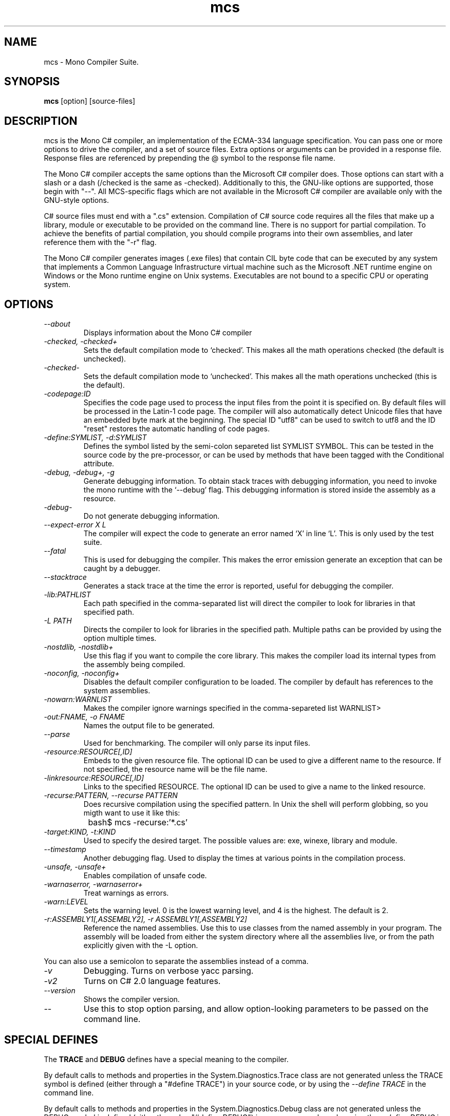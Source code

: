 .TH mcs 1 "6 January 2001"
.SH NAME 
mcs \- Mono Compiler Suite.
.SH SYNOPSIS
.B mcs 
[option] [source-files]
.SH DESCRIPTION
mcs is the Mono C# compiler, an implementation of the ECMA-334
language specification.  You can pass one or more options to drive the
compiler, and a set of source files.  Extra options or arguments can
be provided in a response file.  Response files are referenced by
prepending the @ symbol to the response file name.
.PP
The Mono C# compiler accepts the same options than the Microsoft C#
compiler does.  Those options can start with a slash or a dash
(/checked is the same as -checked).  Additionally to this, the
GNU-like options are supported, those begin with "--".  All
MCS-specific flags which are not available in the Microsoft C#
compiler are available only with the GNU-style options. 
.PP
C# source files must end with a ".cs" extension.  Compilation of C#
source code requires all the files that make up a library, module or
executable to be provided on the command line.  There is no support
for partial compilation.  To achieve the benefits of partial
compilation, you should compile programs into their own assemblies,
and later reference them with the "-r" flag.
.PP
The Mono C# compiler generates images (.exe files) that contain CIL
byte code that can be executed by any system that implements a Common
Language Infrastructure virtual machine such as the Microsoft .NET
runtime engine on Windows or the Mono runtime engine on Unix systems.
Executables are not bound to a specific CPU or operating system.
.PP
.SH OPTIONS
.TP
.I \-\-about
Displays information about the Mono C# compiler
.TP
.I -checked, -checked+
Sets the default compilation mode to `checked'.  This makes all
the math operations checked (the default is unchecked).
.TP
.I -checked-
Sets the default compilation mode to `unchecked'.  This makes all
the math operations unchecked (this is the default).
.TP
.I -codepage:ID
Specifies the code page used to process the input files from the
point it is specified on.  By default files will be processed in the
Latin-1 code page.  The compiler will also automatically detect
Unicode files that have an embedded byte mark at the beginning.   The
special ID "utf8" can be used to switch to utf8 and the ID "reset"
restores the automatic handling of code pages.
.TP
.I \-define:SYMLIST, -d:SYMLIST
Defines the symbol listed by the semi-colon separeted list SYMLIST
SYMBOL.  This can be tested in the source code by the pre-processor,
or can be used by methods that have been tagged with the Conditional
attribute. 
.TP
.I \-debug, \-debug+, \-g
Generate debugging information.  To obtain stack traces with debugging
information, you need to invoke the mono runtime with the `--debug'
flag.  This debugging information is stored inside the assembly as a
resource.
.TP
.I \-debug-
Do not generate debugging information.
.TP
.I \-\-expect-error X L
The compiler will expect the code to generate an error 
named `X' in line `L'.  This is only used by the test suite.
.TP 
.I \-\-fatal 
This is used for debugging the compiler.  This makes the error emission
generate an exception that can be caught by a debugger.
.TP
.I \-\-stacktrace
Generates a stack trace at the time the error is reported, useful for
debugging the compiler.
.TP
.I -lib:PATHLIST
Each path specified in the comma-separated list will direct the
compiler to look for libraries in that specified path.
.TP
.I \-L PATH
Directs the compiler to look for libraries in the specified path.
Multiple paths can be provided by using the option multiple times.
.TP
.I \-nostdlib, -nostdlib+
Use this flag if you want to compile the core library.  This makes the
compiler load its internal types from the assembly being compiled.
.TP
.I \-noconfig, \-noconfig+
Disables the default compiler configuration to be loaded.  The
compiler by default has references to the system assemblies. 
.TP
.I \-nowarn:WARNLIST
Makes the compiler ignore warnings specified in the comma-separeted
list WARNLIST>
.TP
.I -out:FNAME, -o FNAME
Names the output file to be generated.
.TP
.I \-\-parse
Used for benchmarking.  The compiler will only parse its input files.
.TP
.I -resource:RESOURCE[,ID]
Embeds to the given resource file.  The optional ID can be used to
give a different name to the resource.  If not specified, the resource
name will be the file name.
.TP
.I -linkresource:RESOURCE[,ID]
Links to the specified RESOURCE.  The optional ID can be used to give
a name to the linked resource.
.TP
.I \-recurse:PATTERN, --recurse PATTERN
Does recursive compilation using the specified pattern.  In Unix the
shell will perform globbing, so you migth want to use it like this:
.PP
.nf
		bash$ mcs -recurse:'*.cs' 
.fi
.TP
.I \-target:KIND, \-t:KIND
Used to specify the desired target.  The possible values are: exe,
winexe, library and module.  
.TP
.I \-\-timestamp
Another debugging flag.  Used to display the times at various points
in the compilation process.
.TP
.I \-unsafe, -unsafe+
Enables compilation of unsafe code.
.TP
.I \-warnaserror, \-warnaserror+
Treat warnings as errors.
.TP
.I \-warn:LEVEL
Sets the warning level.  0 is the lowest warning level, and 4 is the
highest.  The default is 2.
.TP
.I -r:ASSEMBLY1[,ASSEMBLY2], \-r ASSEMBLY1[,ASSEMBLY2]
Reference the named assemblies.  Use this to use classes from the named
assembly in your program.  The assembly will be loaded from either the
system directory where all the assemblies live, or from the path
explicitly given with the -L option.
.PP
You can also use a semicolon to separate the assemblies instead of a
comma. 
.TP
.I \-v 
Debugging. Turns on verbose yacc parsing.
.TP
.I \-v2
Turns on C# 2.0 language features.
.TP
.I \-\-version
Shows the compiler version.
.TP
.I \-\-
Use this to stop option parsing, and allow option-looking parameters
to be passed on the command line.
.PP
.SH SPECIAL DEFINES
The 
.B TRACE
and
.B DEBUG
defines have a special meaning to the compiler.
.PP
By default calls to methods and properties in the
System.Diagnostics.Trace class are not generated unless the TRACE
symbol is defined (either through a "#define TRACE") in your source
code, or by using the
.I "--define TRACE"
in the command line.
.PP
By default calls to methods and properties in the
System.Diagnostics.Debug class are not generated unless the DEBUG
symbol is defined (either through a "#define DEBUG") in your source
code, or by using the
.I "--define DEBUG"
in the command line.
.PP
Note that the effect of defining TRACE and DEBUG is a global setting,
even if they are only defined in a single file.
.PP
.SH DEBUGGING SUPPORT
When use the "--debug" or "-g" flag, MCS will create an assembler file
FILE-debug.s containing debugging information where FILE is the name of
the generated assembly. You need to run this file through the assembler
to get a object file FILE-debug.o.  See mono's "--dwarf-plus" argument
for details on how to use this file.
.SH NOTES
During compilation the MCS compiler defines the __MonoCS__ symbol,
this can be used by pre-processor instructions to compile Mono C#
compiler specific code.   Please note that this symbol is only to test
for the compiler, and is not useful to distinguish compilation or
deployment platforms.
.SH AUTHORS
The Mono C# Compiler was written by Miguel de Icaza, Ravi Pratap and
Martin Baulig at Ximian.
.PP
.SH LICENSE
The Mono Compiler Suite is released under the terms of the GNU GPL.
Please read the accompanying `COPYING' file for details.  Alternative
licenses are available from Ximian.
.PP
.SH SEE ALSO
mono(1), mint(1)
.PP
.SH BUGS
To report bugs in the compiler, you can use `bug-buddy', or you can
file bug reports in our bug tracking system:
http://bugzilla.ximian.com.
.SH MAILING LIST
The Mono Mailing List is available at: mono-list-request@ximian.com
.SH MORE INFORMATION
The Mono C# compiler is developed by Ximian, Inc
(http://www.ximian.com) (http://www.ximian.com) and is based on the
ECMA C# language standard available here:
http://www.ecma.ch/ecma1/STAND/ecma-334.htm


